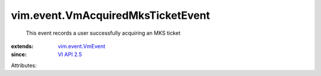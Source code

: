 .. _VI API 2.5: ../../vim/version.rst#vimversionversion2

.. _vim.event.VmEvent: ../../vim/event/VmEvent.rst


vim.event.VmAcquiredMksTicketEvent
==================================
  This event records a user successfully acquiring an MKS ticket
:extends: vim.event.VmEvent_
:since: `VI API 2.5`_

Attributes:
